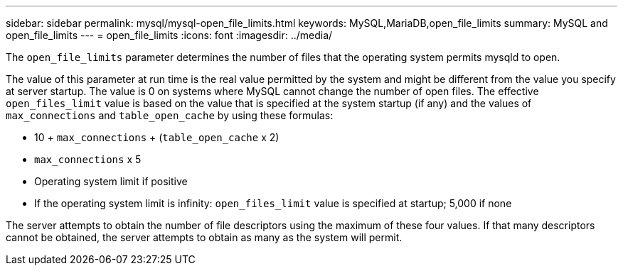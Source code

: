 ---
sidebar: sidebar
permalink: mysql/mysql-open_file_limits.html
keywords: MySQL,MariaDB,open_file_limits
summary: MySQL and open_file_limits
---
= open_file_limits
:icons: font
:imagesdir: ../media/

[.lead]
The `open_file_limits` parameter determines the number of files that the operating system permits mysqld to open. 

The value of this parameter at run time is the real value permitted by the system and might be different from the value you specify at server startup. The value is 0 on systems where MySQL cannot change the number of open files. The effective `open_files_limit` value is based on the value that is specified at the system startup (if any) and the values of `max_connections` and `table_open_cache` by using these formulas:

* 10 + `max_connections` + (`table_open_cache` x 2)
* `max_connections` x 5
* Operating system limit if positive
* If the operating system limit is infinity: `open_files_limit` value is specified at startup; 5,000 if none

The server attempts to obtain the number of file descriptors using the maximum of these four values. If that many descriptors cannot be obtained, the server attempts to obtain as many as the system will permit.